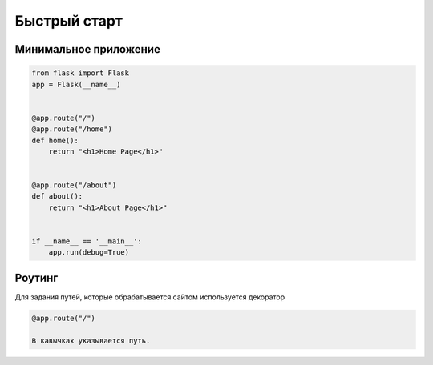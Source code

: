 Быстрый старт
===========


Минимальное приложение
----------------------

.. code-block:: python

  from flask import Flask
  app = Flask(__name__)


  @app.route("/")
  @app.route("/home")
  def home():
      return "<h1>Home Page</h1>"


  @app.route("/about")
  def about():
      return "<h1>About Page</h1>"


  if __name__ == '__main__':
      app.run(debug=True)

Роутинг
--------

Для задания путей, которые обрабатывается сайтом используется декоратор

.. code-block:: python

  @app.route("/")

  В кавычках указывается путь.
